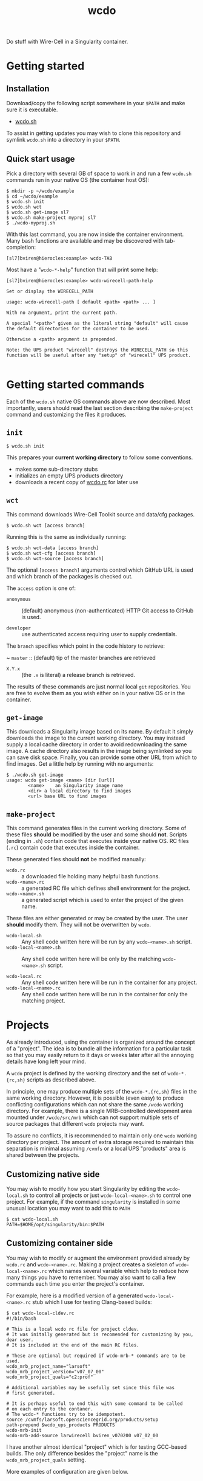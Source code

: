#+title: wcdo

Do stuff with Wire-Cell in a Singularity container.

* Getting started

** Installation

Download/copy the following script somewhere in your ~$PATH~ and make sure it is executable.

 - [[https://raw.githubusercontent.com/WireCell/wire-cell-singularity/master/wcdo.sh][wcdo.sh]]

To assist in getting updates you may wish to clone this repository and
symlink ~wcdo.sh~ into a directory in your ~$PATH~.

** Quick start usage

Pick a directory with several GB of space to work in and run a few
~wcdo.sh~ commands run in your native OS (the container host OS):

#+BEGIN_EXAMPLE
  $ mkdir -p ~/wcdo/example
  $ cd ~/wcdo/example
  $ wcdo.sh init
  $ wcdo.sh wct
  $ wcdo.sh get-image sl7 
  $ wcdo.sh make-project myproj sl7
  $ ./wcdo-myproj.sh
#+END_EXAMPLE

With this last command, you are now inside the container environment.
Many bash functions are available and may be discovered with
tab-completion:

#+BEGIN_EXAMPLE
  [sl7]bviren@hierocles:example> wcdo-TAB
#+END_EXAMPLE

Most have a "~wcdo-*-help~" function that will print some help:

#+BEGIN_EXAMPLE
  [sl7]bviren@hierocles:example> wcdo-wirecell-path-help

  Set or display the WIRECELL_PATH

  usage: wcdo-wirecell-path [ default <path> <path> ... ]

  With no argument, print the current path.

  A special "<path>" given as the literal string "default" will cause
  the default directories for the container to be used.

  Otherwise a <path> argument is prepended.

  Note: the UPS product "wirecell" destroys the WIRECELL_PATH so this
  function will be useful after any "setup" of "wirecell" UPS product.

#+END_EXAMPLE

* Getting started commands

Each of the ~wcdo.sh~ native OS commands above are now described.
Most importantly, users should read the last section describing the
~make-project~ command and customizing the files it produces.

** ~init~

#+BEGIN_EXAMPLE
  $ wcdo.sh init
#+END_EXAMPLE

This prepares your *current working directory* to follow some conventions.

 - makes some sub-directory stubs
 - initializes an empty UPS products directory
 - downloads a recent copy of [[https://github.com/WireCell/wire-cell-singularity/blob/master/wcdo.rc][wcdo.rc]] for later use

** ~wct~

This command downloads Wire-Cell Toolkit source and data/cfg packages.

#+BEGIN_EXAMPLE
  $ wcdo.sh wct [access branch]
#+END_EXAMPLE

Running this is the same as individually running:

#+BEGIN_EXAMPLE
  $ wcdo.sh wct-data [access branch]
  $ wcdo.sh wct-cfg [access branch]
  $ wcdo.sh wct-source [access branch]
#+END_EXAMPLE

The optional ~[access branch]~ arguments control which GitHub URL is
used and which branch of the packages is checked out.

The ~access~ option is one of:

 - ~anonymous~ :: (default) anonymous (non-authenticated) HTTP Git
                  access to GitHub is used.

 - ~developer~ :: use authenticated access requiring user to supply
                  credentials.

The ~branch~ specifies which point in the code history to retrieve:

 ~ ~master~ :: (default) tip of the master branches are retrieved

 - ~X.Y.x~ :: (the ~.x~ is literal) a release branch is retrieved.

The results of these commands are just normal local ~git~
repositories.  You are free to evolve them as you wish either on in
your native OS or in the container.


** ~get-image~

This downloads a Singularity image based on its name.  By default it
simply downloads the image to the current working directory.  You may
instead supply a local cache directory in order to avoid redownloading
the same image.  A cache directory also results in the image being
symlinked so you can save disk space.  Finally, you can provide some
other URL from which to find images.  Get a little help by running
with no arguments:

#+BEGIN_EXAMPLE
  $ ./wcdo.sh get-image 
  usage: wcdo get-image <name> [dir [url]]
          <name>	an Singularity image name
          <dir>	a local directory to find images
          <url>	base URL to find images
#+END_EXAMPLE

** ~make-project~

This command generates files in the current working directory.  Some
of these files *should* be modified by the user and some should *not*.
Scripts (ending in ~.sh~) contain code that executes inside your
native OS.  RC files (~.rc~) contain code that executes inside the
container.

These generated files should *not* be modified manually:

- ~wcdo.rc~ :: a downloaded file holding many helpful bash functions.
- ~wcdo-<name>.rc~ :: a generated RC file which defines shell environment for the project.  
- ~wcdo-<name>.sh~ :: a generated script which is used to enter the project of the given name.  

These files are either generated or may be created by the user.  The
user *should* modify them.  They will not be overwritten by ~wcdo~.

- ~wcdo-local.sh~ :: Any shell code written here will be run by any ~wcdo-<name>.sh~ script.
- ~wcdo-local-<name>.sh~ :: Any shell code written here will be only by the matching ~wcdo-<name>.sh~ script.

- ~wcdo-local.rc~ :: Any shell code written here will be run in the container for any project.
- ~wcdo-local-<name>.rc~ :: Any shell code written here will be run in the container for only the matching project.

* Projects

As already introduced, using the container is organized around the
concept of a "project".  The idea is to bundle all the information for
a particular task so that you may easily return to it days or weeks
later after all the annoying details have long left your mind.

A ~wcdo~ project is defined by the working directory and the set of
~wcdo-*.{rc,sh}~ scripts as described above.

In principle, one may produce multiple sets of the ~wcdo-*.{rc,sh}~
files in the same working directory.  However, it is possible (even
easy) to produce conflicting configurations which can not share the
same ~/wcdo~ working directory.  For example, there is a single
MRB-controlled development area mounted under ~/wcdo/src/mrb~ which
can not support multiple sets of source packages that different ~wcdo~
projects may want.

To assure no conflicts, it is recommended to maintain only one ~wcdo~
working directory per project.  The amount of extra storage required
to maintain this separation is minimal assuming ~/cvmfs~ or a local
UPS "products" area is shared between the projects.

** Customizing native side

You may wish to modify how you start Singularity by editing the
~wcdo-local.sh~ to control all projects or just ~wcdo-local-<name>.sh~
to control one project.  For example, if the command ~singularity~ is
installed in some unusual location you may want to add this to ~PATH~

#+BEGIN_EXAMPLE
  $ cat wcdo-local.sh 
  PATH=$HOME/opt/singularity/bin:$PATH
#+END_EXAMPLE

** Customizing container side

You may wish to modify or augment the environment provided already by
~wcdo.rc~ and ~wcdo-<name>.rc~.  Making a project creates a skeleton
of ~wcdo-local-<name>.rc~ which names several variable which help to
reduce how many things you have to remember.  You may also want to
call a few commands each time you enter the project's container.  

For example, here is a modified version of a generated
~wcdo-local-<name>.rc~ stub which I use for testing Clang-based
builds:

#+BEGIN_EXAMPLE
  $ cat wcdo-local-cldev.rc
  #!/bin/bash

  # This is a local wcdo rc file for project cldev.
  # It was initally generated but is recomended for customizing by you, dear user.
  # It is included at the end of the main RC files.
    
  # These are optional but required if wcdo-mrb-* commands are to be used.
  wcdo_mrb_project_name="larsoft"
  wcdo_mrb_project_version="v07_07_00"
  wcdo_mrb_project_quals="c2:prof"

  # Additional variables may be usefully set since this file was
  # first generated.  

  # It is perhaps useful to end this with some command to be called 
  # on each entry to the contaner.
  # The wcdo-* functions try to be idempotent.
  source /cvmfs/larsoft.opensciencegrid.org/products/setup
  path-prepend $wcdo_ups_products PRODUCTS
  wcdo-mrb-init
  wcdo-mrb-add-source larwirecell bviren_v070200 v07_02_00
#+END_EXAMPLE

I have another almost identical "project" which is for testing
GCC-based builds.  The only difference besides the "project" name is
the ~wcdo_mrb_project_quals~ setting.

More examples of configuration are given below.

* In-container environment

The directory structure is opinionated in order to reduce
options/complexity.  All user-accessible files are mounted at:

#+BEGIN_EXAMPLE
  /wcdo
#+END_EXAMPLE

This is the same directory as used ~wcdo.sh init~ etc in the section
[[Getting started]].  The user's home directory is also typically mounted
by Singularity and additional directories may be mounted by modifying
the native-side ~.sh~ files.

As mentioned above, the environment is populated with various ~wcdo-*~
functions to try to make life with UPS/mrb easier.  TAB-completion
will show a list.  Running a function ending in ~-help~ will provide
some guidance for using its associated function.  You can also dump
their function bodies to see exactly what they do with the usual Bash
~type~ command:

#+BEGIN_EXAMPLE
  $ type wcdo-mrb-goto 
  wcdo-mrb-goto is a function
  wcdo-mrb-goto () 
  { 
      if [ -z "$MRB_TOP" ]; then
          wcdo-mrb-init;
      fi;
      goto $MRB_TOP
  }
#+END_EXAMPLE

Any global environment variables are named ~wcdo_*~ and are kept to a
minimum and are meant to hold some static "wcdo project" information
as typically set inside the native-side ~.sh~ files.

* Extended example of use

** Building WCT source

Using the GCC setup in ~wcdo-local-gccdev.rc~ and with comments stripped:

#+BEGIN_EXAMPLE
wcdo_mrb_project_name="larsoft"
wcdo_mrb_project_version="v07_07_00"
wcdo_mrb_project_quals="e17:prof"
wcdo-ups-init
path-append $wcdo_ups_products PRODUCTS
#+END_EXAMPLE

Enter the container:

#+BEGIN_EXAMPLE
  $ ./wcdo-gccdev.sh 
#+END_EXAMPLE

To start clean I remove any previous UPS products named "wirecell"
that I might have made prior:

#+BEGIN_EXAMPLE
  [sl7]bviren@hierocles:example> rm -rf /wcdo/lib/ups/wirecell
  [sl7]bviren@hierocles:example> setup wirecell v0_9_1a -q e17:prof
  [sl7]bviren@hierocles:example> wcdo-ups-declare wirecell DEVEL
  [sl7]bviren@hierocles:example> setup wirecell DEVEL -q e17:prof
#+END_EXAMPLE

At this point, take note that UPS does *not* setup up the environment
properly.  In particular, ~LD_LIBRARY_PATH~ has no entry.  But, one
can go on to configure, build and install:

#+BEGIN_EXAMPLE
  [sl7]bviren@hierocles:example> wcdo-ups-wct-configure-source
  [sl7]bviren@hierocles:wct> ./wcb -p --notests install
#+END_EXAMPLE

At this point the ~lib~ directory exists and one must re-~setup~ the
~wirecell~ UPS "product" in order to unbreak the UPS environment.  You
also *must* reset the ~WIRECELL_PATH~ because the UPS "product" breaks
it.  UPS actively hates its users.

#+BEGIN_EXAMPLE
  [sl7]bviren@hierocles:wct> echo $LD_LIBRARY_PATH |tr ':' '\n'|grep wirecell
  [sl7]bviren@hierocles:wct> setup wirecell DEVEL -q e17:prof
  [sl7]bviren@hierocles:wct> echo $LD_LIBRARY_PATH |tr ':' '\n'|grep wirecell
  /wcdo/lib/ups/wirecell/DEVEL/Linux64bit+4.4-2.17-sl7-5-e17-prof/lib64

  [sl7]bviren@hierocles:wct> wcdo-wirecell-path default

  [sl7]bviren@hierocles:wct> ./wcb -p --alltests
  ...
    tests that fail 0/109 
#+END_EXAMPLE


** Same as above but with Clang

My ~wcdo-local-cldev.rc~

#+BEGIN_EXAMPLE
  wcdo_mrb_project_name="larsoft"
  wcdo_mrb_project_version="v07_07_00"
  wcdo_mrb_project_quals="c2:prof"
  wcdo-ups-init
  path-append $wcdo_ups_products PRODUCTS
#+END_EXAMPLE

And, similar dance as before

#+BEGIN_EXAMPLE
  [sl7]bviren@hierocles:example> setup wirecell v0_9_1a -q c2:prof
  [sl7]bviren@hierocles:example> wcdo-ups-declare wirecell DEVEL
  [sl7]bviren@hierocles:example> setup wirecell DEVEL -q c2:prof
  [sl7]bviren@hierocles:example> wcdo-ups-wct-configure-source
  [sl7]bviren@hierocles:wct> ./wcb -p --notests install
  [sl7]bviren@hierocles:wct> setup wirecell DEVEL -q c2:prof
  [sl7]bviren@hierocles:wct> wcdo-wirecell-path default
  [sl7]bviren@hierocles:wct> ./wcb -p --alltests
    tests that fail 1/109 
      /wcdo/src/wct/build/apps/test_dlopen 
#+END_EXAMPLE

That failure seems to be a real bug or clang "feature"....




